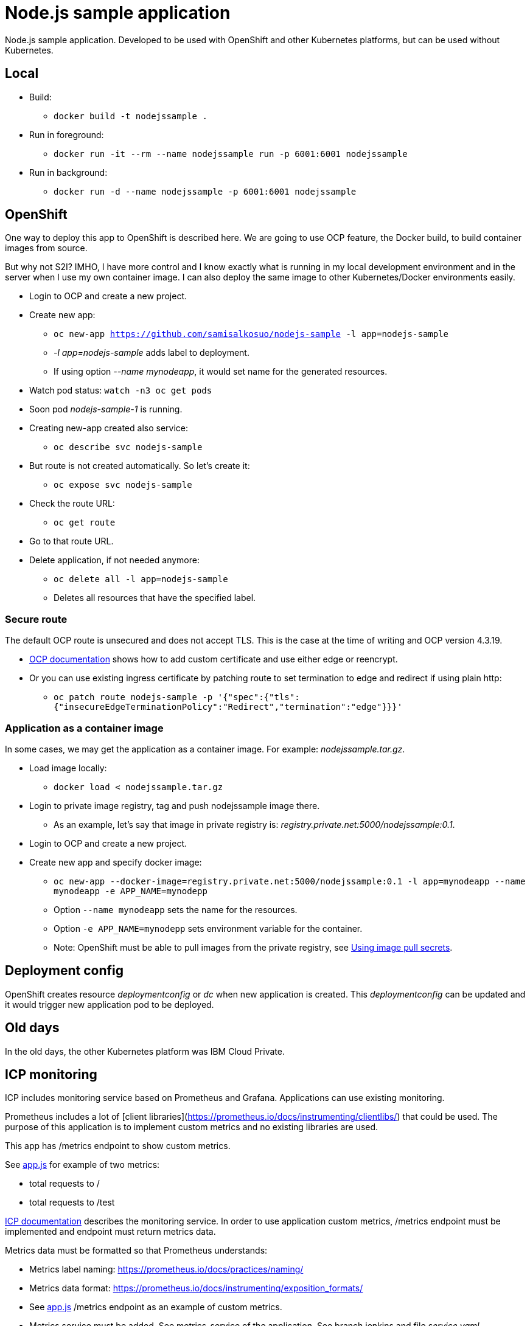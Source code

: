 = Node.js sample application

Node.js sample application. Developed to be used with OpenShift and other Kubernetes platforms, but can be used without Kubernetes.

== Local

* Build:
** `docker build -t nodejssample .`
* Run in foreground:
** `docker run -it --rm --name nodejssample run -p 6001:6001 nodejssample`
* Run in background:
** `docker run -d --name nodejssample -p 6001:6001 nodejssample`

== OpenShift

One way to deploy this app to OpenShift is described here. We are going to use OCP feature, the Docker build, to build container images from source. 

But why not S2I? IMHO, I have more control and I know exactly what is running in my local development environment and in the server when I use my own container image. I can also deploy the same image to other Kubernetes/Docker environments easily.

* Login to OCP and create a new project.
* Create new app:
** `oc new-app https://github.com/samisalkosuo/nodejs-sample -l app=nodejs-sample`
** _-l app=nodejs-sample_ adds label to deployment.
** If using option _--name mynodeapp_, it would set name for the generated resources.
* Watch pod status: `watch -n3 oc get pods`
* Soon pod _nodejs-sample-1_ is running.
* Creating new-app created also service:
** `oc describe svc nodejs-sample`
* But route is not created automatically. So let's create it:
** `oc expose svc nodejs-sample`
* Check the route URL:
** `oc get route`
* Go to that route URL.
* Delete application, if not needed anymore:
** `oc delete all -l app=nodejs-sample`
** Deletes all resources that have the specified label.

=== Secure route

The default OCP route is unsecured and does not accept TLS. This is the case at the time of writing and OCP version 4.3.19.

* https://docs.openshift.com/container-platform/4.3/networking/routes/secured-routes.html[OCP documentation] shows how to add custom certificate and use either edge or reencrypt.
* Or you can use existing ingress certificate by patching route to set termination to edge and redirect if using plain http:
** `oc patch route nodejs-sample -p '{"spec":{"tls":{"insecureEdgeTerminationPolicy":"Redirect","termination":"edge"}}}'`

=== Application as a container image

In some cases, we may get the application as a container image. For example: _nodejssample.tar.gz_.

* Load image locally:
** `docker load < nodejssample.tar.gz`
* Login to private image registry, tag and push nodejssample image there.
** As an example, let's say that image in private registry is: _registry.private.net:5000/nodejssample:0.1_.
* Login to OCP and create a new project.
* Create new app and specify docker image:
** `oc new-app --docker-image=registry.private.net:5000/nodejssample:0.1 -l app=mynodeapp --name mynodeapp -e APP_NAME=mynodepp`
** Option `--name mynodeapp` sets the name for the resources.
** Option `-e APP_NAME=mynodepp` sets environment variable for the container.
** Note: OpenShift must be able to pull images from the private registry, see https://docs.openshift.com/container-platform/4.3/openshift_images/managing_images/using-image-pull-secrets.html#images-update-global-pull-secret_using-image-pull-secrets[Using image pull secrets].

== Deployment config

OpenShift creates resource _deploymentconfig_ or _dc_ when new application is created. This _deploymentconfig_ can be updated and it would trigger new application pod to be deployed.

== Old days

In the old days, the other Kubernetes platform was IBM Cloud Private.

== ICP monitoring

ICP includes monitoring service based on Prometheus and Grafana. Applications can use existing monitoring.

Prometheus includes a lot of [client libraries](https://prometheus.io/docs/instrumenting/clientlibs/) that could be used. The purpose of this application is to implement custom metrics and no existing libraries are used.

This app has /metrics endpoint to show custom metrics. 

See link:./src/app.js[app.js] for example of two metrics:

* total requests to / 
* total requests to /test

https://www.ibm.com/support/knowledgecenter/SSBS6K_3.1.0/featured_applications/deploy_monitoring.html[ICP documentation] describes the monitoring service. In order to use application custom metrics, /metrics endpoint must be implemented and endpoint must return metrics data.

Metrics data must be formatted so that Prometheus understands:

- Metrics label naming: https://prometheus.io/docs/practices/naming/
- Metrics data format: https://prometheus.io/docs/instrumenting/exposition_formats/
- See link:./src/app.js[app.js] /metrics endpoint as an example of custom metrics.
- Metrics service must be added. See metrics-service of the application, See branch jenkins and file _service.yaml_.

=== Using custom metrics

After application is deployed and if it has metrics service, ICP includes application metrics endpoint to Prometheus as a target. 

All Prometheus targets are shown in the Prometheus UI: "https://<ICP_MASTER_IP>:8443/prometheus/targets".

Grafana is used as monitoring UI: "https://<ICP_MASTER_IP>:8443/grafana/".

Steps to create custom dashboard to show application custom metrics:

* Create new dashboard and add Graph-panel.

image::images/icp_grafana_1.png[grafana_1,800]

* New dashboard is created. Use drop down next to "Panel title" and select "Edit".

image::images/icp_grafana_2.png[edit panel,800]

* Select data source "Prometheus".
* Enter "nodejs" to text field and you see the two custom metrics.

image::images/icp_grafana_3.png[edit panel,800]

* Select "nodejs_sample_root_requests_total"
* Select "General" tab and change panel name to: "HTTP requests: /".

image::images/icp_grafana_4.png[edit panel,800]

* In the dashboard settings, change the dashboard name to: "Node.js Sample App Custom Metrics".

image::images/icp_grafana_5.png[edit panel,800]

* Click time selector (for example: "Last 6 hours") and change range and add refresh interval:

image::images/icp_grafana_6.png[edit panel,800]

* Add another panel for "HTTP requests: /test".
* Save dashboard.
* Open sample application many times using URLs: / and /test.
* You see custom metrics in Grafana dashboard:

image::images/icp_grafana_7.png[edit panel,800]

